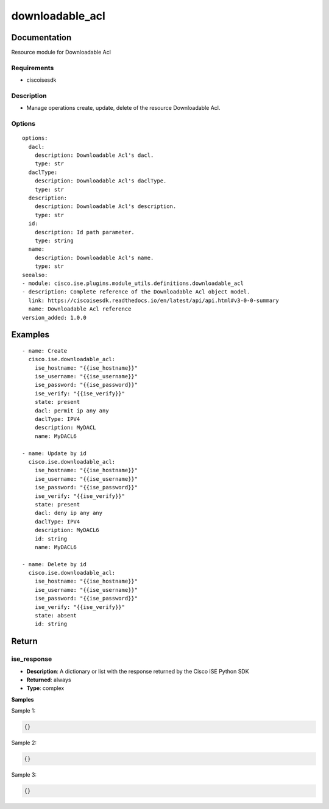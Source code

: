.. _downloadable_acl:

================
downloadable_acl
================

Documentation
=============

Resource module for Downloadable Acl

Requirements
------------
- ciscoisesdk


Description
-----------
- Manage operations create, update, delete of the resource Downloadable Acl.


Options
-------
::

  options:
    dacl:
      description: Downloadable Acl's dacl.
      type: str
    daclType:
      description: Downloadable Acl's daclType.
      type: str
    description:
      description: Downloadable Acl's description.
      type: str
    id:
      description: Id path parameter.
      type: string
    name:
      description: Downloadable Acl's name.
      type: str
  seealso:
  - module: cisco.ise.plugins.module_utils.definitions.downloadable_acl
  - description: Complete reference of the Downloadable Acl object model.
    link: https://ciscoisesdk.readthedocs.io/en/latest/api/api.html#v3-0-0-summary
    name: Downloadable Acl reference
  version_added: 1.0.0


Examples
=========

::

  - name: Create
    cisco.ise.downloadable_acl:
      ise_hostname: "{{ise_hostname}}"
      ise_username: "{{ise_username}}"
      ise_password: "{{ise_password}}"
      ise_verify: "{{ise_verify}}"
      state: present
      dacl: permit ip any any
      daclType: IPV4
      description: MyDACL
      name: MyDACL6

  - name: Update by id
    cisco.ise.downloadable_acl:
      ise_hostname: "{{ise_hostname}}"
      ise_username: "{{ise_username}}"
      ise_password: "{{ise_password}}"
      ise_verify: "{{ise_verify}}"
      state: present
      dacl: deny ip any any
      daclType: IPV4
      description: MyDACL6
      id: string
      name: MyDACL6

  - name: Delete by id
    cisco.ise.downloadable_acl:
      ise_hostname: "{{ise_hostname}}"
      ise_username: "{{ise_username}}"
      ise_password: "{{ise_password}}"
      ise_verify: "{{ise_verify}}"
      state: absent
      id: string



Return
=======

ise_response
------------

- **Description**: A dictionary or list with the response returned by the Cisco ISE Python SDK
- **Returned**: always
- **Type**: complex

**Samples**

Sample 1:

.. code-block:: json

    {}

Sample 2:

.. code-block:: json

    {}

Sample 3:

.. code-block:: json

    {}
